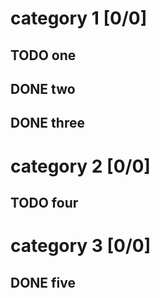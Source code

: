 * category 1 [0/0]
** TODO one
** DONE two
** DONE three
* category 2 [0/0]
** TODO four
* category 3 [0/0]
** DONE five

